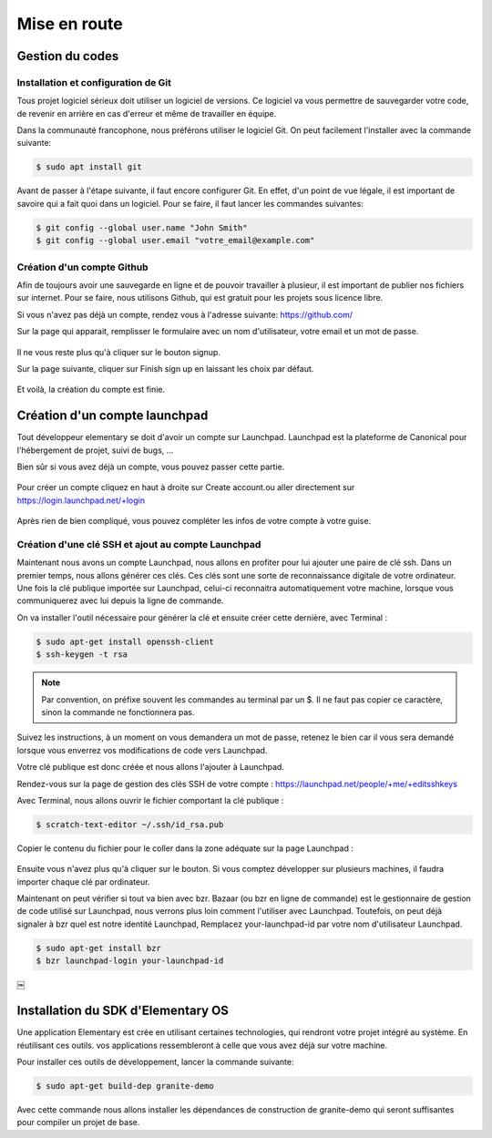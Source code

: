 *************
Mise en route
*************

Gestion du codes
=================

Installation et configuration de Git
------------------------------------

Tous projet logiciel sérieux doit utiliser un logiciel de versions. Ce logiciel
va vous permettre de sauvegarder votre code, de revenir en arrière en cas
d'erreur et même de travailler en équipe.

Dans la communauté francophone, nous préférons utiliser le logiciel Git. On
peut facilement l'installer avec la commande suivante:

.. code-block:: bash

   $ sudo apt install git

Avant de passer à l'étape suivante, il faut encore configurer Git. En effet,
d'un point de vue légale, il est important de savoire qui a fait quoi dans
un logiciel. Pour se faire, il faut lancer les commandes suivantes:

.. code-block:: bash

   $ git config --global user.name "John Smith"
   $ git config --global user.email "votre_email@example.com"

Création d'un compte Github
---------------------------

Afin de toujours avoir une sauvegarde en ligne et de pouvoir travailler à
plusieur, il est important de publier nos fichiers sur internet. Pour se faire,
nous utilisons Github, qui est gratuit pour les projets sous licence libre.

Si vous n'avez pas déjà un compte, rendez vous à l'adresse suivante:
https://github.com/

Sur la page qui apparait, remplisser le formulaire avec un nom d'utilisateur,
votre email et un mot de passe.

.. figure:: _static/mise-en-route/github-signup.png
    :align: center

Il ne vous reste plus qu'à cliquer sur le bouton signup.

Sur la page suivante, cliquer sur Finish sign up en laissant les choix par défaut.

.. figure:: _static/mise-en-route/github-signup-plan.png
    :align: center

Et voilà, la création du compte est finie.

.. figure:: _static/mise-en-route/github-welcome-screen.png
    :align: center

Création d'un compte launchpad
==============================

Tout développeur elementary se doit d'avoir un compte sur Launchpad. Launchpad 
est la plateforme de Canonical pour l'hébergement de projet, suivi de bugs, ...

Bien sûr si vous avez déjà un compte, vous pouvez passer cette partie.

.. figure:: _static/mise-en-route/launchpad.png
    :align: center
    
    
Pour créer un compte cliquez en haut à droite sur Create account.ou aller 
directement sur https://login.launchpad.net/+login

.. figure:: _static/mise-en-route/launchpad-login.png
    :align: center


Après rien de bien compliqué, vous pouvez compléter les infos de votre compte à votre guise.

Création d'une clé SSH et ajout au compte Launchpad
----------------------------------------------------

Maintenant nous avons un compte Launchpad, nous allons en profiter pour lui ajouter une paire 
de clé ssh. Dans un premier temps, nous allons générer ces clés. Ces clés sont une sorte de reconnaissance 
digitale de votre ordinateur. Une fois la clé publique importée sur Launchpad, celui-ci reconnaitra
automatiquement votre machine, lorsque vous communiquerez avec lui depuis la ligne de commande.

On va installer l'outil nécessaire pour générer la clé et ensuite créer cette dernière, avec Terminal :

.. code-block:: bash

   $ sudo apt-get install openssh-client
   $ ssh-keygen -t rsa

.. NOTE::
   Par convention, on préfixe souvent les commandes au terminal par un $. Il ne faut pas copier
   ce caractère, sinon la commande ne fonctionnera pas.

Suivez les instructions, à un moment on vous demandera un mot de passe, retenez le bien car
il vous sera demandé lorsque vous enverrez vos modifications de code vers Launchpad.

Votre clé publique est donc créée et nous allons l'ajouter à Launchpad.

Rendez-vous sur la page de gestion des clés SSH de votre compte : https://launchpad.net/people/+me/+editsshkeys

Avec Terminal, nous allons ouvrir le fichier comportant la clé publique :

.. code-block:: bash

   $ scratch-text-editor ~/.ssh/id_rsa.pub
   
Copier le contenu du fichier pour le coller dans la zone adéquate sur la page Launchpad :

.. figure:: _static/mise-en-route/ssh-key.png
    :align: center

Ensuite vous n'avez plus qu'à cliquer sur le bouton. Si vous comptez développer sur plusieurs machines,
il faudra importer chaque clé par ordinateur.

Maintenant on peut vérifier si tout va bien avec bzr. Bazaar (ou bzr en ligne de commande)
est le gestionnaire de gestion de code utilisé sur Launchpad, nous verrons plus loin comment
l'utiliser avec Launchpad. Toutefois, on peut déjà signaler à bzr quel est notre identité Launchpad,
Remplacez your-launchpad-id par votre nom d'utilisateur Launchpad.

.. code-block:: bash

   $ sudo apt-get install bzr
   $ bzr launchpad-login your-launchpad-id
￼

Installation du SDK d'Elementary OS
===================================

Une application Elementary est crée en utilisant certaines technologies, qui rendront votre projet
intégré au système. En réutilisant ces outils. vos applications ressembleront à celle que vous avez
déjà sur votre machine.

Pour installer ces outils de développement, lancer la commande suivante:

.. code-block:: bash

   $ sudo apt-get build-dep granite-demo

Avec cette commande nous allons installer les dépendances de construction de granite-demo qui
seront suffisantes pour compiler un projet de base.

